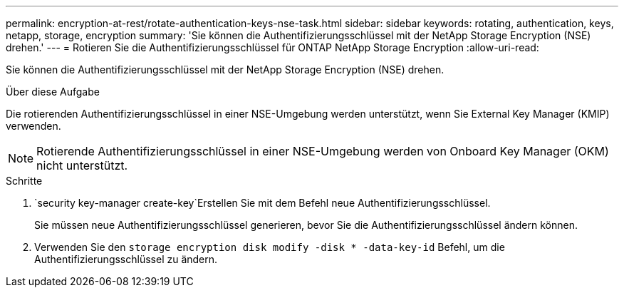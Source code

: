 ---
permalink: encryption-at-rest/rotate-authentication-keys-nse-task.html 
sidebar: sidebar 
keywords: rotating, authentication, keys, netapp, storage, encryption 
summary: 'Sie können die Authentifizierungsschlüssel mit der NetApp Storage Encryption (NSE) drehen.' 
---
= Rotieren Sie die Authentifizierungsschlüssel für ONTAP NetApp Storage Encryption
:allow-uri-read: 


[role="lead"]
Sie können die Authentifizierungsschlüssel mit der NetApp Storage Encryption (NSE) drehen.

.Über diese Aufgabe
Die rotierenden Authentifizierungsschlüssel in einer NSE-Umgebung werden unterstützt, wenn Sie External Key Manager (KMIP) verwenden.


NOTE: Rotierende Authentifizierungsschlüssel in einer NSE-Umgebung werden von Onboard Key Manager (OKM) nicht unterstützt.

.Schritte
.  `security key-manager create-key`Erstellen Sie mit dem Befehl neue Authentifizierungsschlüssel.
+
Sie müssen neue Authentifizierungsschlüssel generieren, bevor Sie die Authentifizierungsschlüssel ändern können.

. Verwenden Sie den `storage encryption disk modify -disk * -data-key-id` Befehl, um die Authentifizierungsschlüssel zu ändern.

